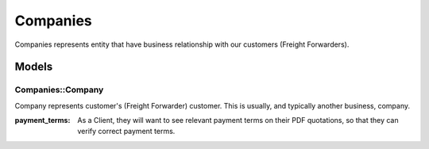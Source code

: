 Companies
#########

Companies represents entity that have business relationship with our customers
(Freight Forwarders).

Models
======

Companies::Company
------------------

Company represents customer's (Freight Forwarder) customer. This is usually, and
typically another business, company.

:payment_terms:
  As a Client, they will want to see relevant payment terms on their PDF
  quotations, so that they can verify correct payment terms.
